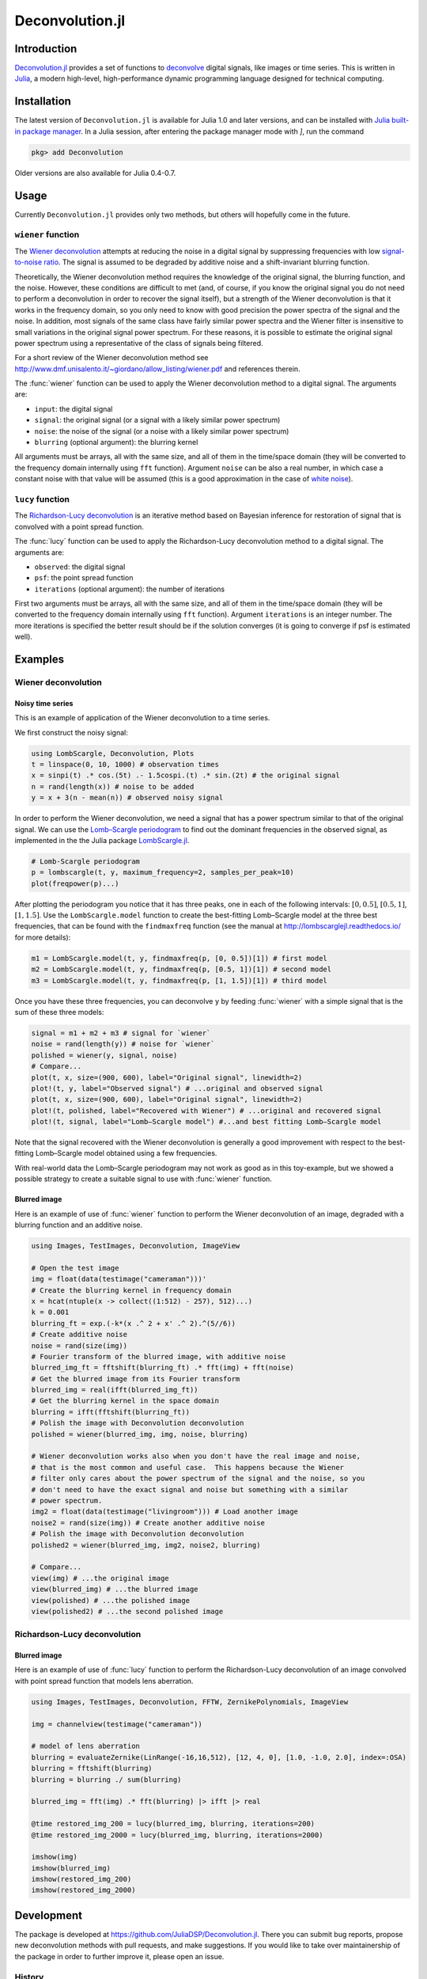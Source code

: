 Deconvolution.jl
================

Introduction
------------

`Deconvolution.jl <https://github.com/JuliaDSP/Deconvolution.jl>`__ provides a
set of functions to `deconvolve <https://en.wikipedia.org/wiki/Deconvolution>`__
digital signals, like images or time series.  This is written in `Julia
<http://julialang.org/>`__, a modern high-level, high-performance dynamic
programming language designed for technical computing.

Installation
------------

The latest version of ``Deconvolution.jl`` is available for Julia 1.0 and later
versions, and can be installed with `Julia built-in package manager
<https://julialang.github.io/Pkg.jl/stable/>`__.  In a Julia session, after
entering the package manager mode with `]`, run the command

.. code-block:: julia

    pkg> add Deconvolution

Older versions are also available for Julia 0.4-0.7.

Usage
-----

Currently ``Deconvolution.jl`` provides only two methods, but others will
hopefully come in the future.

``wiener`` function
~~~~~~~~~~~~~~~~~~~

.. function:: wiener(input, signal, noise[, blurring])

The `Wiener deconvolution
<https://en.wikipedia.org/wiki/Wiener_deconvolution>`__ attempts at reducing the
noise in a digital signal by suppressing frequencies with low `signal-to-noise
ratio <https://en.wikipedia.org/wiki/Signal-to-noise_ratio>`__.  The signal is
assumed to be degraded by additive noise and a shift-invariant blurring
function.

Theoretically, the Wiener deconvolution method requires the knowledge of the
original signal, the blurring function, and the noise.  However, these
conditions are difficult to met (and, of course, if you know the original signal
you do not need to perform a deconvolution in order to recover the signal
itself), but a strength of the Wiener deconvolution is that it works in the
frequency domain, so you only need to know with good precision the power spectra
of the signal and the noise.  In addition, most signals of the same class have
fairly similar power spectra and the Wiener filter is insensitive to small
variations in the original signal power spectrum.  For these reasons, it is
possible to estimate the original signal power spectrum using a representative
of the class of signals being filtered.

For a short review of the Wiener deconvolution method see
http://www.dmf.unisalento.it/~giordano/allow_listing/wiener.pdf and
references therein.

The :func:`wiener` function can be used to apply the Wiener deconvolution method
to a digital signal. The arguments are:

- ``input``: the digital signal
- ``signal``: the original signal (or a signal with a likely similar power
  spectrum)
- ``noise``: the noise of the signal (or a noise with a likely similar power
  spectrum)
- ``blurring`` (optional argument): the blurring kernel

All arguments must be arrays, all with the same size, and all of them in the
time/space domain (they will be converted to the frequency domain internally
using ``fft`` function).  Argument ``noise`` can be also a real number, in which
case a constant noise with that value will be assumed (this is a good
approximation in the case of `white noise
<https://en.wikipedia.org/wiki/White_noise>`__).

``lucy`` function
~~~~~~~~~~~~~~~~~~~

.. function:: lucy(observed, psf[, iterations])

The `Richardson-Lucy deconvolution
<https://en.wikipedia.org/wiki/Richardson-Lucy_deconvolution>`__ is an
iterative method based on Bayesian inference for restoration of signal that
is convolved with a point spread function.

The :func:`lucy` function can be used to apply the Richardson-Lucy deconvolution
method to a digital signal. The arguments are:

- ``observed``: the digital signal
- ``psf``: the point spread function
- ``iterations`` (optional argument): the number of iterations

First two arguments must be arrays, all with the same size, and all of them
in the time/space domain (they will be converted to the frequency domain
internally using ``fft`` function). Argument ``iterations`` is an integer number.
The more iterations is specified the better result should be if the solution
converges (it is going to converge if psf is estimated well).

Examples
--------

Wiener deconvolution
~~~~~~~~~~~~~~~~~~~~

Noisy time series
'''''''''''''''''

This is an example of application of the Wiener deconvolution to a time series.

We first construct the noisy signal:

.. code-block:: julia

   using LombScargle, Deconvolution, Plots
   t = linspace(0, 10, 1000) # observation times
   x = sinpi(t) .* cos.(5t) .- 1.5cospi.(t) .* sin.(2t) # the original signal
   n = rand(length(x)) # noise to be added
   y = x + 3(n - mean(n)) # observed noisy signal

In order to perform the Wiener deconvolution, we need a signal that has a power
spectrum similar to that of the original signal.  We can use the `Lomb–Scargle
periodogram <https://en.wikipedia.org/wiki/Least-squares_spectral_analysis>`__
to find out the dominant frequencies in the observed signal, as implemented in
the the Julia package `LombScargle.jl
<https://github.com/giordano/LombScargle.jl>`__.

.. code-block:: julia

   # Lomb-Scargle periodogram
   p = lombscargle(t, y, maximum_frequency=2, samples_per_peak=10)
   plot(freqpower(p)...)

After plotting the periodogram you notice that it has three peaks, one in each
of the following intervals: :math:`[0, 0.5]`, :math:`[0.5, 1]`, :math:`[1,
1.5]`.  Use the ``LombScargle.model`` function to create the best-fitting
Lomb–Scargle model at the three best frequencies, that can be found with the
``findmaxfreq`` function (see the manual at http://lombscarglejl.readthedocs.io/
for more details):

.. code-block:: julia

    m1 = LombScargle.model(t, y, findmaxfreq(p, [0, 0.5])[1]) # first model
    m2 = LombScargle.model(t, y, findmaxfreq(p, [0.5, 1])[1]) # second model
    m3 = LombScargle.model(t, y, findmaxfreq(p, [1, 1.5])[1]) # third model

Once you have these three frequencies, you can deconvolve ``y`` by feeding
:func:`wiener` with a simple signal that is the sum of these three models:

.. code-block:: julia

   signal = m1 + m2 + m3 # signal for `wiener`
   noise = rand(length(y)) # noise for `wiener`
   polished = wiener(y, signal, noise)
   # Compare...
   plot(t, x, size=(900, 600), label="Original signal", linewidth=2)
   plot!(t, y, label="Observed signal") # ...original and observed signal
   plot(t, x, size=(900, 600), label="Original signal", linewidth=2)
   plot!(t, polished, label="Recovered with Wiener") # ...original and recovered signal
   plot!(t, signal, label="Lomb–Scargle model") #...and best fitting Lomb–Scargle model

.. image:: wiener-time-series-observed.png
.. image:: wiener-time-series-recovered.png

Note that the signal recovered with the Wiener deconvolution is generally a good
improvement with respect to the best-fitting Lomb–Scargle model obtained using a
few frequencies.

With real-world data the Lomb–Scargle periodogram may not work as good as in
this toy-example, but we showed a possible strategy to create a suitable signal
to use with :func:`wiener` function.

Blurred image
'''''''''''''

Here is an example of use of :func:`wiener` function to perform the Wiener
deconvolution of an image, degraded with a blurring function and an additive
noise.

.. code-block:: julia

    using Images, TestImages, Deconvolution, ImageView

    # Open the test image
    img = float(data(testimage("cameraman")))'
    # Create the blurring kernel in frequency domain
    x = hcat(ntuple(x -> collect((1:512) - 257), 512)...)
    k = 0.001
    blurring_ft = exp.(-k*(x .^ 2 + x' .^ 2).^(5//6))
    # Create additive noise
    noise = rand(size(img))
    # Fourier transform of the blurred image, with additive noise
    blurred_img_ft = fftshift(blurring_ft) .* fft(img) + fft(noise)
    # Get the blurred image from its Fourier transform
    blurred_img = real(ifft(blurred_img_ft))
    # Get the blurring kernel in the space domain
    blurring = ifft(fftshift(blurring_ft))
    # Polish the image with Deconvolution deconvolution
    polished = wiener(blurred_img, img, noise, blurring)

    # Wiener deconvolution works also when you don't have the real image and noise,
    # that is the most common and useful case.  This happens because the Wiener
    # filter only cares about the power spectrum of the signal and the noise, so you
    # don't need to have the exact signal and noise but something with a similar
    # power spectrum.
    img2 = float(data(testimage("livingroom"))) # Load another image
    noise2 = rand(size(img)) # Create another additive noise
    # Polish the image with Deconvolution deconvolution
    polished2 = wiener(blurred_img, img2, noise2, blurring)

    # Compare...
    view(img) # ...the original image
    view(blurred_img) # ...the blurred image
    view(polished) # ...the polished image
    view(polished2) # ...the second polished image

.. image:: wiener-cameraman.jpg

Richardson-Lucy deconvolution
~~~~~~~~~~~~~~~~~~~~

Blurred image
'''''''''''''''''

Here is an example of use of :func:`lucy` function to perform the Richardson-Lucy
deconvolution of an image convolved with point spread function that models lens
aberration.

.. code-block:: julia

    using Images, TestImages, Deconvolution, FFTW, ZernikePolynomials, ImageView

    img = channelview(testimage("cameraman"))

    # model of lens aberration
    blurring = evaluateZernike(LinRange(-16,16,512), [12, 4, 0], [1.0, -1.0, 2.0], index=:OSA)
    blurring = fftshift(blurring)
    blurring = blurring ./ sum(blurring)

    blurred_img = fft(img) .* fft(blurring) |> ifft |> real

    @time restored_img_200 = lucy(blurred_img, blurring, iterations=200)
    @time restored_img_2000 = lucy(blurred_img, blurring, iterations=2000)

    imshow(img)
    imshow(blurred_img)
    imshow(restored_img_200)
    imshow(restored_img_2000)

.. image:: lucy-cameraman.jpg

Development
-----------

The package is developed at https://github.com/JuliaDSP/Deconvolution.jl.  There
you can submit bug reports, propose new deconvolution methods with pull
requests, and make suggestions.  If you would like to take over maintainership
of the package in order to further improve it, please open an issue.

History
~~~~~~~

The ChangeLog of the package is available in `NEWS.md
<https://github.com/JuliaDSP/Deconvolution.jl/blob/master/NEWS.md>`__ file in
top directory.

License
-------

The ``Deconvolution.jl`` package is licensed under the MIT "Expat" License.  The
original author is Mosè Giordano.
